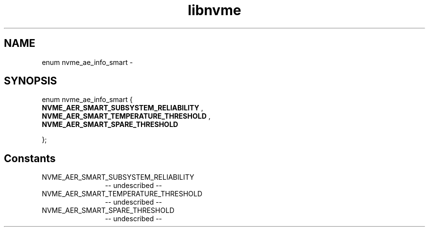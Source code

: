 .TH "libnvme" 2 "enum nvme_ae_info_smart" "February 2020" "LIBNVME API Manual" LINUX
.SH NAME
enum nvme_ae_info_smart \-
.SH SYNOPSIS
enum nvme_ae_info_smart {
.br
.BI "    NVME_AER_SMART_SUBSYSTEM_RELIABILITY"
,
.br
.br
.BI "    NVME_AER_SMART_TEMPERATURE_THRESHOLD"
,
.br
.br
.BI "    NVME_AER_SMART_SPARE_THRESHOLD"

};
.SH Constants
.IP "NVME_AER_SMART_SUBSYSTEM_RELIABILITY" 12
-- undescribed --
.IP "NVME_AER_SMART_TEMPERATURE_THRESHOLD" 12
-- undescribed --
.IP "NVME_AER_SMART_SPARE_THRESHOLD" 12
-- undescribed --

